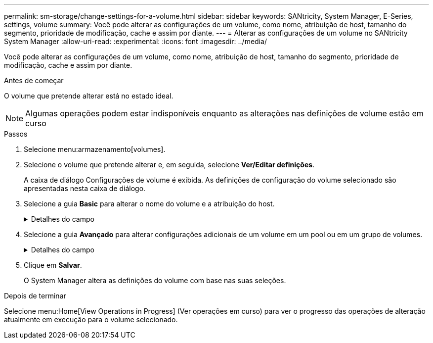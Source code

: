 ---
permalink: sm-storage/change-settings-for-a-volume.html 
sidebar: sidebar 
keywords: SANtricity, System Manager, E-Series, settings, volume 
summary: Você pode alterar as configurações de um volume, como nome, atribuição de host, tamanho do segmento, prioridade de modificação, cache e assim por diante. 
---
= Alterar as configurações de um volume no SANtricity System Manager
:allow-uri-read: 
:experimental: 
:icons: font
:imagesdir: ../media/


[role="lead"]
Você pode alterar as configurações de um volume, como nome, atribuição de host, tamanho do segmento, prioridade de modificação, cache e assim por diante.

.Antes de começar
O volume que pretende alterar está no estado ideal.


NOTE: Algumas operações podem estar indisponíveis enquanto as alterações nas definições de volume estão em curso

.Passos
. Selecione menu:armazenamento[volumes].
. Selecione o volume que pretende alterar e, em seguida, selecione *Ver/Editar definições*.
+
A caixa de diálogo Configurações de volume é exibida. As definições de configuração do volume selecionado são apresentadas nesta caixa de diálogo.

. Selecione a guia *Basic* para alterar o nome do volume e a atribuição do host.
+
.Detalhes do campo
[%collapsible]
====
[cols="25h,~"]
|===
| Definição | Descrição 


 a| 
Nome
 a| 
Exibe o nome do volume. Altere o nome de um volume quando o nome atual não for mais significativo ou aplicável.



 a| 
Capacidades
 a| 
Apresenta a capacidade comunicada e alocada para o volume selecionado.

A capacidade reportada e a capacidade alocada são as mesmas para volumes espessos, mas são diferentes para volumes finos. Para um volume grosso, o espaço fisicamente alocado é igual ao espaço relatado ao host. Para um volume fino, a capacidade relatada é a capacidade relatada aos hosts, enquanto a capacidade alocada é a quantidade de espaço de unidade atualmente alocada para a gravação de dados.



 a| 
Grupo de pool / volume
 a| 
Exibe o nome e o nível RAID do pool ou grupo de volumes. Indica se o pool ou grupo de volume é seguro e seguro.



 a| 
Host
 a| 
Exibe a atribuição de volume. Você atribui um volume a um host ou cluster de host para que ele possa ser acessado para operações de e/S. Essa atribuição concede a um host ou cluster de host acesso a um volume específico ou a um número de volumes em um storage array.

** *Assigned to* -- identifica o cluster de host ou host que tem acesso ao volume selecionado.
** *LUN* -- Um número de unidade lógica (LUN) é o número atribuído ao espaço de endereço que um host usa para acessar um volume. O volume é apresentado ao host como capacidade na forma de um LUN. Cada host tem seu próprio espaço de endereço LUN. Portanto, o mesmo LUN pode ser usado por diferentes hosts para acessar diferentes volumes.
+

NOTE: Para interfaces NVMe, essa coluna exibe o ID do namespace. Um namespace é o armazenamento NVM formatado para acesso a bloco. É análogo a uma unidade lógica em SCSI, que se relaciona a um volume no storage array. O ID do namespace é o identificador exclusivo da controladora NVMe para o namespace e pode ser definido como um valor entre 1 e 255. É análogo a um número de unidade lógica (LUN) no SCSI.





 a| 
Identificadores
 a| 
Exibe os identificadores para o volume selecionado.

** * Identificador mundial (WWID)* -- Um identificador hexadecimal exclusivo para o volume.
** * Identificador exclusivo estendido (EUI)* -- um identificador EUI-64 para o volume.
** *Identificador do subsistema (SSID)* -- o identificador do subsistema da matriz de armazenamento de um volume.


|===
====
. Selecione a guia *Avançado* para alterar configurações adicionais de um volume em um pool ou em um grupo de volumes.
+
.Detalhes do campo
[%collapsible]
====
[cols="25h,~"]
|===
| Definição | Descrição 


 a| 
Informações sobre aplicações e workloads
 a| 
Durante a criação de volume, você pode criar workloads específicos da aplicação ou outros workloads. Se aplicável, o nome da carga de trabalho, o tipo de aplicativo e o tipo de volume serão exibidos para o volume selecionado.

Você pode alterar o nome da carga de trabalho, se desejado.



 a| 
Definições de qualidade do serviço
 a| 
*Disable permanentemente data Assurance* -- esta configuração aparece somente se o volume estiver habilitado para Data Assurance (DA). O DA verifica e corrige erros que podem ocorrer à medida que os dados são transferidos através dos controladores para as unidades. Utilize esta opção para desativar permanentemente DA no volume selecionado. Quando desativado, não é possível reativar DA neste volume.

*Ativar verificação de redundância de pré-leitura* -- esta definição aparece apenas se o volume for um volume espesso. As verificações de redundância de pré-leitura determinam se os dados em um volume são consistentes sempre que uma leitura é executada. Um volume que tenha esse recurso ativado retorna erros de leitura se os dados forem determinados como inconsistentes pelo firmware do controlador.



 a| 
Propriedade do controlador
 a| 
Define o controlador que é designado para ser o controlador proprietário, ou principal, do volume.

A propriedade do controlador é muito importante e deve ser planejada cuidadosamente. Os controladores devem ser balanceados o mais próximo possível para e/S totais.



 a| 
Dimensionamento do segmento
 a| 
Mostra a definição para o dimensionamento de segmentos, que aparece apenas para volumes num grupo de volumes. Você pode alterar o tamanho do segmento para otimizar o desempenho.

* Transições permitidas de tamanho de segmento* -- o System Manager determina as transições de tamanho de segmento permitidas. Os tamanhos de segmento que são transições inadequadas do tamanho de segmento atual não estão disponíveis na lista suspensa. As transições permitidas geralmente são o dobro ou metade do tamanho atual do segmento. Por exemplo, se o tamanho atual do segmento de volume for 32 KiB, um novo tamanho de segmento de volume de 16 KiB ou 64 KiB será permitido.

*Volumes habilitados para cache SSD* -- você pode especificar um tamanho de segmento de 4 KiB para volumes habilitados para cache SSD. Certifique-se de selecionar o tamanho de segmento de 4 KiB apenas para volumes habilitados para cache SSD que lidam com operações de e/S de bloco pequeno (por exemplo, tamanhos de bloco de e/S KiB 16 ou menores). O desempenho pode ser afetado se você selecionar 4 KiB como o tamanho do segmento para volumes habilitados para cache SSD que lidam com operações sequenciais de blocos grandes.

*Quantidade de tempo para alterar o tamanho do segmento* -- a quantidade de tempo para alterar o tamanho do segmento de um volume depende dessas variáveis:

** A carga de e/S do host
** A prioridade de modificação do volume
** O número de unidades no grupo de volumes
** O número de canais da unidade
** A capacidade de processamento das controladoras de storage array quando você altera o tamanho de segmento de um volume, a performance de e/S é afetada, mas seus dados permanecem disponíveis.




 a| 
Prioridade de modificação
 a| 
Mostra a definição de prioridade de modificação, que só aparece para volumes num grupo de volumes.

A prioridade de modificação define quanto tempo de processamento é alocado para operações de modificação de volume em relação ao desempenho do sistema. Você pode aumentar a prioridade de modificação de volume, embora isso possa afetar o desempenho do sistema.

Mova as barras deslizantes para selecionar um nível de prioridade.

*Taxas de prioridade de modificação* -- a taxa de prioridade mais baixa beneficia o desempenho do sistema, mas a operação de modificação demora mais tempo. A taxa de prioridade mais alta beneficia a operação de modificação, mas o desempenho do sistema pode estar comprometido.



 a| 
Armazenamento em cache
 a| 
Mostra a configuração de armazenamento em cache, que pode ser alterada para afetar o desempenho geral de e/S de um volume.



 a| 
Cache SSD
 a| 
Mostra a configuração cache SSD, que pode ser ativada em volumes compatíveis como forma de melhorar o desempenho somente leitura. Os volumes são compatíveis se compartilharem os mesmos recursos de segurança de unidade e garantia de dados.

*O recurso cache SSD usa um único ou vários discos de estado sólido (SSDs) para implementar um cache de leitura*. O desempenho da aplicação é aprimorado devido aos tempos de leitura mais rápidos para SSDs. Como o cache de leitura está no storage array, o armazenamento em cache é compartilhado em todos os aplicativos que usam o storage array. Basta selecionar o volume que você deseja armazenar em cache e, em seguida, o armazenamento em cache é automático e dinâmico.

|===
====
. Clique em *Salvar*.
+
O System Manager altera as definições do volume com base nas suas seleções.



.Depois de terminar
Selecione menu:Home[View Operations in Progress] (Ver operações em curso) para ver o progresso das operações de alteração atualmente em execução para o volume selecionado.
